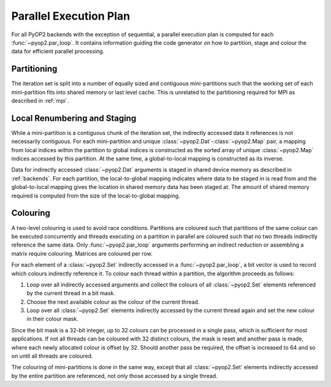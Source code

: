 .. _plan:

Parallel Execution Plan
=======================

For all PyOP2 backends with the exception of sequential, a parallel execution
plan is computed for each :func:`~pyop2.par_loop`. It contains information
guiding the code generator on how to partition, stage and colour the data for
efficient parallel processing.

.. _plan-partitioning:

Partitioning
------------

The iteration set is split into a number of equally sized and contiguous
mini-partitions such that the working set of each mini-partition fits into
shared memory or last level cache. This is unrelated to the partitioning
required for MPI as described in :ref:`mpi`.

.. _plan-renumbering:

Local Renumbering and Staging
-----------------------------

While a mini-partition is a contiguous chunk of the iteration set, the
indirectly accessed data it references is not necessarily contiguous. For each
mini-partition and unique :class:`~pyop2.Dat`-:class:`~pyop2.Map` pair, a
mapping from local indices within the partition to global indices is
constructed as the sorted array of unique :class:`~pyop2.Map` indices accessed
by this partition. At the same time, a global-to-local mapping is constructed
as its inverse.

Data for indirectly accessed :class:`~pyop2.Dat` arguments is staged in shared
device memory as described in :ref:`backends`. For each partition, the
local-to-global mapping indicates where data to be staged in is read from and
the global-to-local mapping gives the location in shared memory data has been
staged at. The amount of shared memory required is computed from the size of
the local-to-global mapping.

.. _plan-colouring:

Colouring
---------

A two-level colouring is used to avoid race conditions. Partitions are
coloured such that partitions of the same colour can be executed concurrently
and threads executing on a partition in parallel are coloured such that no two
threads indirectly reference the same data. Only :func:`~pyop2.par_loop`
arguments performing an indirect reduction or assembling a matrix require
colouring. Matrices are coloured per row.

For each element of a :class:`~pyop2.Set` indirectly accessed in a
:func:`~pyop2.par_loop`, a bit vector is used to record which colours
indirectly reference it. To colour each thread within a partition, the
algorithm proceeds as follows:

1. Loop over all indirectly accessed arguments and collect the colours of all
   :class:`~pyop2.Set` elements referenced by the current thread in a bit mask.
2. Choose the next available colour as the colour of the current thread.
3. Loop over all :class:`~pyop2.Set` elements indirectly accessed by the
   current thread again and set the new colour in their colour mask.

Since the bit mask is a 32-bit integer, up to 32 colours can be processed in a
single pass, which is sufficient for most applications. If not all threads can
be coloured with 32 distinct colours, the mask is reset and another pass is
made, where each newly allocated colour is offset by 32. Should another pass
be required, the offset is increased to 64 and so on until all threads are
coloured.

The colouring of mini-partitions is done in the same way, except that all
:class:`~pyop2.Set` elements indirectly accessed by the entire partition are
referenced, not only those accessed by a single thread.
